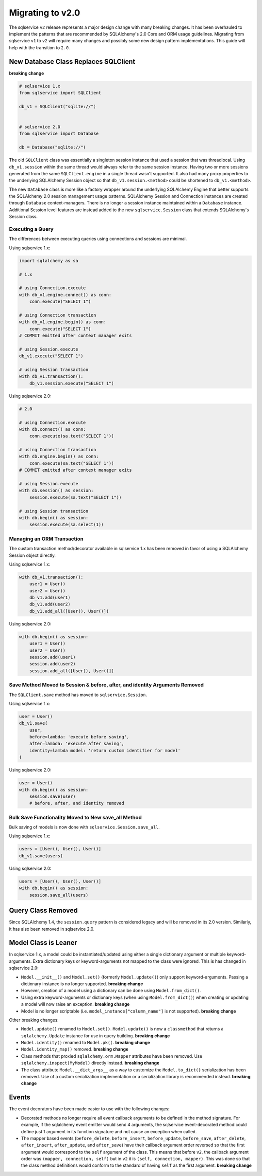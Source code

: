 Migrating to v2.0
=================

The sqlservice ``v2`` release represents a major design change with many breaking changes. It has been overhauled to implement the patterns that are recommended by SQLAlchemy's 2.0 Core and ORM usage guidelines. Migrating from sqlservice ``v1`` to ``v2`` will require many changes and possibly some new design pattern implementations. This guide will help with the transition to ``2.0``.

.. seealso::

    Learn more about the new 2.0 style from the `SQLAlchemy 1.4 / 2.0 Tutorial <https://docs.sqlalchemy.org/en/14/tutorial/>`_.


New Database Class Replaces SQLClient
-------------------------------------

**breaking change**

.. code-block:: python

    # sqlservice 1.x
    from sqlservice import SQLClient

    db_v1 = SQLClient("sqlite://")


    # sqlservice 2.0
    from sqlservice import Database

    db = Database("sqlite://")


The old ``SQLClient`` class was essentially a singleton session instance that used a session that was threadlocal. Using ``db_v1.session`` within the same thread would always refer to the same session instance. Having two or more sessions generated from the same ``SQLClient.engine`` in a single thread wasn't supported. It also had many proxy properties to the underlying SQLAlchemy Session object so that ``db_v1.session.<method>`` could be shortened to ``db_v1.<method>``.

The new ``Database`` class is more like a factory wrapper around the underlying SQLAlchemy Engine that better supports the SQLAlchemy 2.0 session management usage patterns. SQLAlchemy Session and Connection instances are created through ``Database`` context-managers. There is no longer a session instance maintained within a ``Database`` instance. Additional Session level features are instead added to the new ``sqlservice.Session`` class that extends SQLAlchemy's Session class.


Executing a Query
+++++++++++++++++

The differences between executing queries using connections and sessions are minimal.

Using sqlservice 1.x:

.. code-block:: python

    import sqlalchemy as sa

    # 1.x

    # using Connection.execute
    with db_v1.engine.connect() as conn:
        conn.execute("SELECT 1")

    # using Connection transaction
    with db_v1.engine.begin() as conn:
        conn.execute("SELECT 1")
    # COMMIT emitted after context manager exits

    # using Session.execute
    db_v1.execute("SELECT 1")

    # using Session transaction
    with db_v1.transaction():
        db_v1.session.execute("SELECT 1")


Using sqlservice 2.0:

.. code-block:: python

    # 2.0

    # using Connection.execute
    with db.connect() as conn:
        conn.execute(sa.text("SELECT 1"))

    # using Connection transaction
    with db.engine.begin() as conn:
        conn.execute(sa.text("SELECT 1"))
    # COMMIT emitted after context manager exits

    # using Session.execute
    with db.session() as session:
        session.execute(sa.text("SELECT 1"))

    # using Session transaction
    with db.begin() as session:
        session.execute(sa.select(1))


Managing an ORM Transaction
+++++++++++++++++++++++++++

The custom transaction method/decorator available in sqlservice 1.x has been removed in favor of using a SQLAlchemy Session object directly.

Using sqlservice 1.x:

.. code-block:: python

    with db_v1.transaction():
        user1 = User()
        user2 = User()
        db_v1.add(user1)
        db_v1.add(user2)
        db_v1.add_all([User(), User()])


Using sqlservice 2.0:

.. code-block:: python

    with db.begin() as session:
        user1 = User()
        user2 = User()
        session.add(user1)
        session.add(user2)
        session.add_all([User(), User()])


Save Method Moved to Session & before, after, and identity Arguments Removed
++++++++++++++++++++++++++++++++++++++++++++++++++++++++++++++++++++++++++++

The ``SQLClient.save`` method has moved to ``sqlservice.Session``.

Using sqlservice 1.x:

.. code-block:: python

    user = User()
    db_v1.save(
        user,
        before=lambda: 'execute before saving',
        after=lambda: 'execute after saving',
        identity=lambda model: 'return custom identifier for model'
    )


Using sqlservice 2.0:

.. code-block:: python

    user = User()
    with db.begin() as session:
        session.save(user)
        # before, after, and identity removed


Bulk Save Functionality Moved to New save_all Method
++++++++++++++++++++++++++++++++++++++++++++++++++++

Bulk saving of models is now done with ``sqlservice.Session.save_all``.

Using sqlservice 1.x:

.. code-block:: python

    users = [User(), User(), User()]
    db_v1.save(users)


Using sqlservice 2.0:

.. code-block:: python

    users = [User(), User(), User()]
    with db.begin() as session:
        session.save_all(users)


Query Class Removed
-------------------

Since SQLAlchemy 1.4, the ``session.query`` pattern is considered legacy and will be removed in its 2.0 version. Similarly, it has also been removed in sqlservice 2.0.


Model Class is Leaner
---------------------

In sqlservice 1.x, a model could be instantiated/updated using either a single dictionary argument or multiple keyword-arguments. Extra dictionary keys or keyword-arguments not mapped to the class were ignored. This is has changed in sqlservice 2.0:

- ``Model.__init__()`` and ``Model.set()`` (formerly ``Model.update()``) only support keyword-arguments. Passing a dictionary instance is no longer supported. **breaking change**
- However, creation of a model using a dictionary can be done using ``Model.from_dict()``.
- Using extra keyword-arguments or dictionary keys (when using ``Model.from_dict()``) when creating or updating a model will now raise an exception. **breaking change**
- Model is no longer scriptable (i.e. ``model_instance["column_name"]`` is not supported). **breaking change**

Other breaking changes:

- ``Model.update()`` renamed to ``Model.set()``. ``Model.update()`` is now a ``classmethod`` that returns a ``sqlalchemy.Update`` instance for use in query building. **breaking change**
- ``Model.identity()`` renamed to ``Model.pk()``. **breaking change**
- ``Model.identity_map()`` removed. **breaking change**
- Class methods that proxied ``sqlalchemy.orm.Mapper`` attributes have been removed. Use ``sqlalchemy.inspect(MyModel)`` directly instead. **breaking change**
- The class attribute ``Model.__dict_args__`` as a way to customize the ``Model.to_dict()`` serialization has been removed. Use of a custom serialization implementation or a serialization library is recommended instead. **breaking change**


Events
------

The event decorators have been made easier to use with the following changes:

- Decorated methods no longer require all event callback arguments to be defined in the method signature. For example, if the sqlalchemy event emitter would send 4 arguments, the sqlservice event-decorated method could define just 1 argument in its function signature and not cause an exception when called.
- The mapper based events (``before_delete``, ``before_insert``, ``before_update``, ``before_save``, ``after_delete``, ``after_insert``, ``after_update``, and ``after_save``) have their callback argument order reversed so that the first argument would correspond to the ``self`` argument of the class. This means that before ``v2``, the callback argument order was ``(mapper, connection, self)`` but in ``v2`` it is ``(self, connection, mapper)``. This was done so that the class method definitions would conform to the standard of having ``self`` as the first argument. **breaking change**
